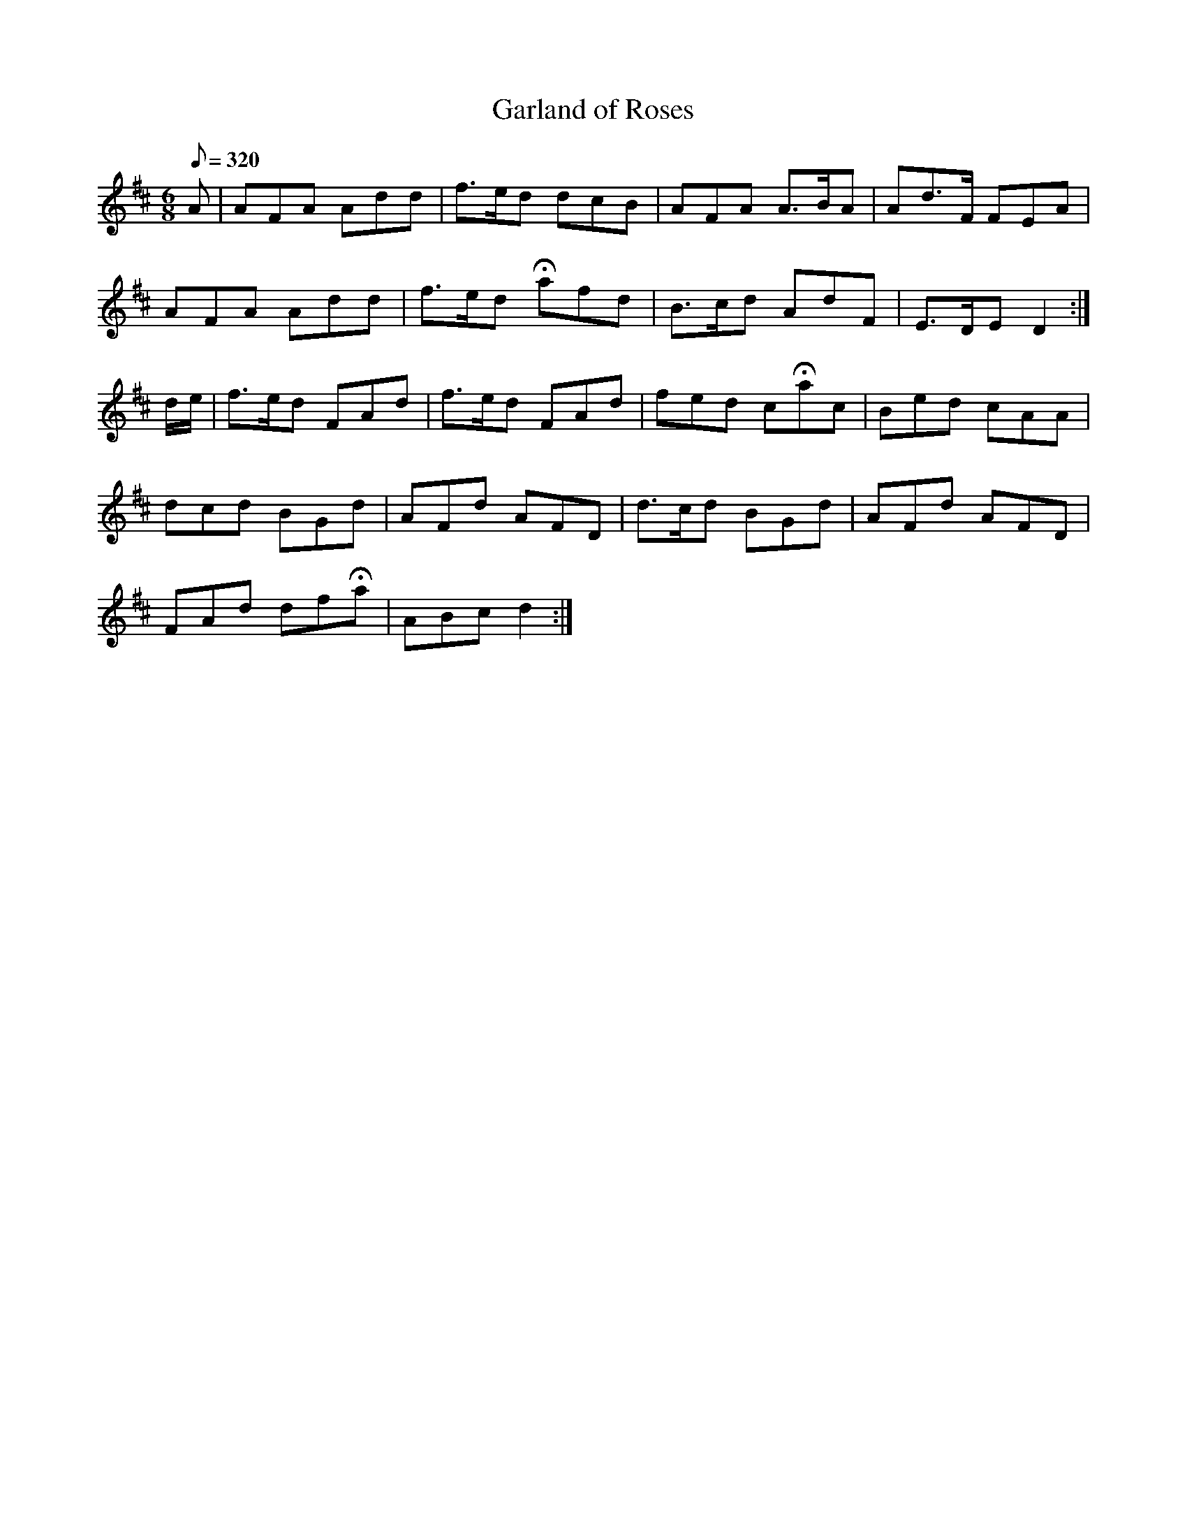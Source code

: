 X:231
T: Garland of Roses
N: O'Farrell's Pocket Companion v.3 (Sky ed. p.113)
M: 6/8
R: jig
L: 1/8
Q: 320
K: D
A| AFA Add| f>ed dcB| AFA A>BA| Ad>F FEA|
AFA Add| f>ed Hafd| B>cd AdF| E>DE D2 :|
d/e/| f>ed FAd| f>ed FAd| fed cHac| Bed cAA|
dcd BGd| AFd AFD| d>cd BGd| AFd AFD|
FAd dfHa| ABc d2 :|
